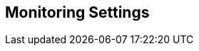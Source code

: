 == Monitoring Settings

// add general config info

//add includes for app dynamics, servicenow and new relic adocs
